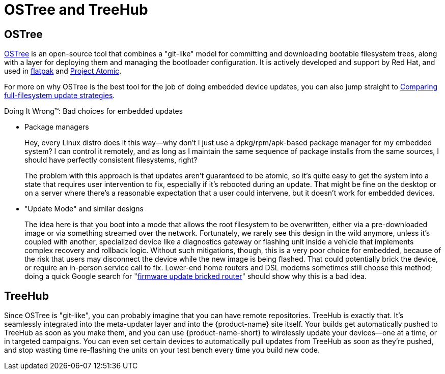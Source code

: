 = OSTree and TreeHub
ifdef::env-github[]

[NOTE]
====
We recommend that you link:https://docs.ota.here.com/ota-client/latest/{docname}.html[view this article in our documentation portal]. Not all of our articles render correctly in GitHub.
====
endif::[]

== OSTree


link:http://ostree.readthedocs.io/en/latest/[OSTree] is an open-source tool that combines a "git-like" model for committing and downloading bootable filesystem trees, along with a layer for deploying them and managing the bootloader configuration. It is actively developed and support by Red Hat, and used in link:http://flatpak.org/[flatpak] and link:http://www.projectatomic.io/[Project Atomic].

For more on why OSTree is the best tool for the job of doing embedded device updates, you can also jump straight to  xref:comparing-full-filesystem-update-strategies.adoc[Comparing full-filesystem update strategies].

.Doing It Wrong™: Bad choices for embedded updates
****
* Package managers
+
Hey, every Linux distro does it this way--why don't I just use a dpkg/rpm/apk-based package manager for my embedded system? I can control it remotely, and as long as I maintain the same sequence of package installs from the same sources, I should have perfectly consistent filesystems, right?
+
The problem with this approach is that updates aren't guaranteed to be atomic, so it's quite easy to get the system into a state that requires user intervention to fix, especially if it's rebooted during an update. That might be fine on the desktop or on a server where there's a reasonable expectation that a user could intervene, but it doesn't work for embedded devices.
* "Update Mode" and similar designs
+
The idea here is that you boot into a mode that allows the root filesystem to be overwritten, either via a pre-downloaded image or via something streamed over the network. Fortunately, we rarely see this design in the wild anymore, unless it's coupled with another, specialized device like a diagnostics gateway or flashing unit inside a vehicle that implements complex recovery and rollback logic. Without such mitigations, though, this is a very poor choice for embedded, because of the risk that users may disconnect the device while the new image is being flashed. That could potentially brick the device, or require an in-person service call to fix. Lower-end home routers and DSL modems sometimes still choose this method; doing a quick Google search for "link:https://www.google.com/search?q=firmware+update+bricked+router[firmware update bricked router]" should show why this is a bad idea.
****

== TreeHub

Since OSTree is "git-like", you can probably imagine that you can have remote repositories. TreeHub is exactly that. It's seamlessly integrated into the meta-updater layer and into the {product-name} site itself. Your builds get automatically pushed to TreeHub as soon as you make them, and you can use {product-name-short} to wirelessly update your devices--one at a time, or in targeted campaigns. You can even set certain devices to automatically pull updates from TreeHub as soon as they're pushed, and stop wasting time re-flashing the units on your test bench every time you build new code.

